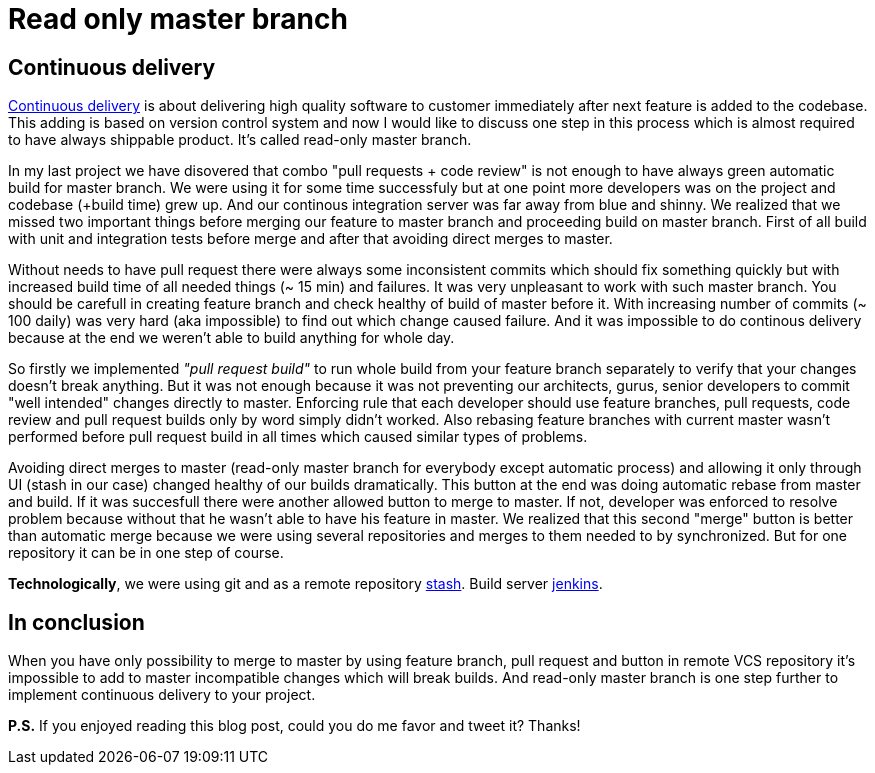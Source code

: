 = Read only master branch
:hp-image: /covers/read-only-master-branch.png
:hp-tags: continuous delivery, git, jenkins, stash
:hp-alt-title: Read only master branch
:published_at: 2015-11-02
:continous-deliver-link: https://en.wikipedia.org/wiki/Continuous_delivery[Continuous delivery]
:stash-link: https://www.atlassian.com/software/bitbucket/server[stash]
:jenkins-link: https://jenkins-ci.org[jenkins]

== Continuous delivery
{continous-deliver-link} is about delivering high quality software to customer immediately after next feature is added to the codebase. This adding is based on version control system and now I would like to discuss one step in this process which is almost required to have always shippable product. It's called read-only master branch.

In my last project we have disovered that combo "pull requests + code review" is not enough to have always green automatic build for master branch. We were using it for some time successfuly but at one point more developers was on the project and codebase (+build time) grew up. And our continous integration server was far away from blue and shinny. We realized that we missed two important things before merging our feature to master branch and proceeding build on master branch. First of all build with unit and integration tests before merge and after that avoiding direct merges to master.

Without needs to have pull request there were always some inconsistent commits which should fix something quickly but with increased build time of all needed things (~ 15 min) and failures. It was very unpleasant to work with such master branch. You should be carefull in creating feature branch and check healthy of build of master before it. With increasing number of commits (~ 100 daily) was very hard (aka impossible) to find out which change caused failure. And it was impossible to do continous delivery because at the end we weren't able to build anything for whole day.

So firstly we implemented _"pull request build"_ to run whole build from your feature branch separately to verify that your changes doesn't break anything. But it was not enough because it was not preventing our architects, gurus, senior developers to commit "well intended" changes directly to master. Enforcing rule that each developer should use feature branches, pull requests, code review and pull request builds only by word simply didn't worked. Also rebasing feature branches with current master wasn't performed before pull request build in all times which caused similar types of problems.

Avoiding direct merges to master (read-only master branch for everybody except automatic process) and allowing it only through UI (stash in our case) changed healthy of our builds dramatically. This button at the end was doing automatic rebase from master and build. If it was succesfull there were another allowed button to merge to master. If not, developer was enforced to resolve problem because without that he wasn't able to have his feature in master. We realized that this second "merge" button is better than automatic merge because we were using several repositories and merges to them needed to by synchronized. But for one repository it can be in one step of course.

*Technologically*, we were using git and as a remote repository {stash-link}. Build server {jenkins-link}.

== In conclusion 

When you have only possibility to merge to master by using feature branch, pull request and button in remote VCS repository it's impossible to add to master incompatible changes which will break builds. And read-only master branch is one step further to implement continuous delivery to your project.

*P.S.* If you enjoyed reading this blog post, could you do me favor and tweet it? Thanks!